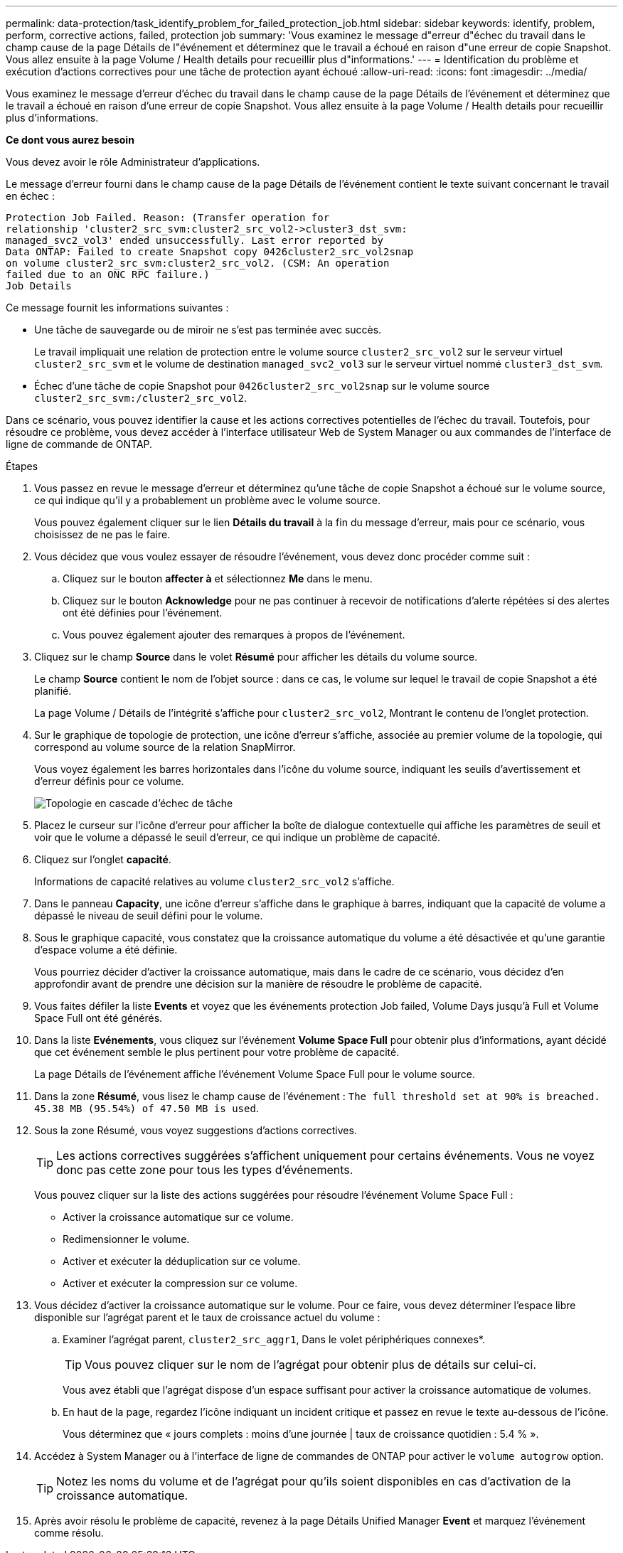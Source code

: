 ---
permalink: data-protection/task_identify_problem_for_failed_protection_job.html 
sidebar: sidebar 
keywords: identify, problem, perform, corrective actions, failed, protection job 
summary: 'Vous examinez le message d"erreur d"échec du travail dans le champ cause de la page Détails de l"événement et déterminez que le travail a échoué en raison d"une erreur de copie Snapshot. Vous allez ensuite à la page Volume / Health details pour recueillir plus d"informations.' 
---
= Identification du problème et exécution d'actions correctives pour une tâche de protection ayant échoué
:allow-uri-read: 
:icons: font
:imagesdir: ../media/


[role="lead"]
Vous examinez le message d'erreur d'échec du travail dans le champ cause de la page Détails de l'événement et déterminez que le travail a échoué en raison d'une erreur de copie Snapshot. Vous allez ensuite à la page Volume / Health details pour recueillir plus d'informations.

*Ce dont vous aurez besoin*

Vous devez avoir le rôle Administrateur d'applications.

Le message d'erreur fourni dans le champ cause de la page Détails de l'événement contient le texte suivant concernant le travail en échec :

[listing]
----
Protection Job Failed. Reason: (Transfer operation for
relationship 'cluster2_src_svm:cluster2_src_vol2->cluster3_dst_svm:
managed_svc2_vol3' ended unsuccessfully. Last error reported by
Data ONTAP: Failed to create Snapshot copy 0426cluster2_src_vol2snap
on volume cluster2_src_svm:cluster2_src_vol2. (CSM: An operation
failed due to an ONC RPC failure.)
Job Details
----
Ce message fournit les informations suivantes :

* Une tâche de sauvegarde ou de miroir ne s'est pas terminée avec succès.
+
Le travail impliquait une relation de protection entre le volume source `cluster2_src_vol2` sur le serveur virtuel `cluster2_src_svm` et le volume de destination `managed_svc2_vol3` sur le serveur virtuel nommé `cluster3_dst_svm`.

* Échec d'une tâche de copie Snapshot pour `0426cluster2_src_vol2snap` sur le volume source `cluster2_src_svm:/cluster2_src_vol2`.


Dans ce scénario, vous pouvez identifier la cause et les actions correctives potentielles de l'échec du travail. Toutefois, pour résoudre ce problème, vous devez accéder à l'interface utilisateur Web de System Manager ou aux commandes de l'interface de ligne de commande de ONTAP.

.Étapes
. Vous passez en revue le message d'erreur et déterminez qu'une tâche de copie Snapshot a échoué sur le volume source, ce qui indique qu'il y a probablement un problème avec le volume source.
+
Vous pouvez également cliquer sur le lien *Détails du travail* à la fin du message d'erreur, mais pour ce scénario, vous choisissez de ne pas le faire.

. Vous décidez que vous voulez essayer de résoudre l'événement, vous devez donc procéder comme suit :
+
.. Cliquez sur le bouton *affecter à* et sélectionnez *Me* dans le menu.
.. Cliquez sur le bouton *Acknowledge* pour ne pas continuer à recevoir de notifications d'alerte répétées si des alertes ont été définies pour l'événement.
.. Vous pouvez également ajouter des remarques à propos de l'événement.


. Cliquez sur le champ *Source* dans le volet *Résumé* pour afficher les détails du volume source.
+
Le champ *Source* contient le nom de l'objet source : dans ce cas, le volume sur lequel le travail de copie Snapshot a été planifié.

+
La page Volume / Détails de l'intégrité s'affiche pour `cluster2_src_vol2`, Montrant le contenu de l'onglet protection.

. Sur le graphique de topologie de protection, une icône d'erreur s'affiche, associée au premier volume de la topologie, qui correspond au volume source de la relation SnapMirror.
+
Vous voyez également les barres horizontales dans l'icône du volume source, indiquant les seuils d'avertissement et d'erreur définis pour ce volume.

+
image::../media/um_topology_cascade_job_failure.gif[Topologie en cascade d'échec de tâche]

. Placez le curseur sur l'icône d'erreur pour afficher la boîte de dialogue contextuelle qui affiche les paramètres de seuil et voir que le volume a dépassé le seuil d'erreur, ce qui indique un problème de capacité.
. Cliquez sur l'onglet *capacité*.
+
Informations de capacité relatives au volume `cluster2_src_vol2` s'affiche.

. Dans le panneau *Capacity*, une icône d'erreur s'affiche dans le graphique à barres, indiquant que la capacité de volume a dépassé le niveau de seuil défini pour le volume.
. Sous le graphique capacité, vous constatez que la croissance automatique du volume a été désactivée et qu'une garantie d'espace volume a été définie.
+
Vous pourriez décider d'activer la croissance automatique, mais dans le cadre de ce scénario, vous décidez d'en approfondir avant de prendre une décision sur la manière de résoudre le problème de capacité.

. Vous faites défiler la liste *Events* et voyez que les événements protection Job failed, Volume Days jusqu'à Full et Volume Space Full ont été générés.
. Dans la liste *Evénements*, vous cliquez sur l'événement *Volume Space Full* pour obtenir plus d'informations, ayant décidé que cet événement semble le plus pertinent pour votre problème de capacité.
+
La page Détails de l'événement affiche l'événement Volume Space Full pour le volume source.

. Dans la zone *Résumé*, vous lisez le champ cause de l'événement : `The full threshold set at 90% is breached. 45.38 MB (95.54%) of 47.50 MB is used`.
. Sous la zone Résumé, vous voyez suggestions d'actions correctives.
+
[TIP]
====
Les actions correctives suggérées s'affichent uniquement pour certains événements. Vous ne voyez donc pas cette zone pour tous les types d'événements.

====
+
Vous pouvez cliquer sur la liste des actions suggérées pour résoudre l'événement Volume Space Full :

+
** Activer la croissance automatique sur ce volume.
** Redimensionner le volume.
** Activer et exécuter la déduplication sur ce volume.
** Activer et exécuter la compression sur ce volume.


. Vous décidez d'activer la croissance automatique sur le volume. Pour ce faire, vous devez déterminer l'espace libre disponible sur l'agrégat parent et le taux de croissance actuel du volume :
+
.. Examiner l'agrégat parent, `cluster2_src_aggr1`, Dans le volet périphériques connexes*.
+
[TIP]
====
Vous pouvez cliquer sur le nom de l'agrégat pour obtenir plus de détails sur celui-ci.

====
+
Vous avez établi que l'agrégat dispose d'un espace suffisant pour activer la croissance automatique de volumes.

.. En haut de la page, regardez l'icône indiquant un incident critique et passez en revue le texte au-dessous de l'icône.
+
Vous déterminez que « jours complets : moins d'une journée | taux de croissance quotidien : 5.4 % ».



. Accédez à System Manager ou à l'interface de ligne de commandes de ONTAP pour activer le `volume autogrow` option.
+
[TIP]
====
Notez les noms du volume et de l'agrégat pour qu'ils soient disponibles en cas d'activation de la croissance automatique.

====
. Après avoir résolu le problème de capacité, revenez à la page Détails Unified Manager *Event* et marquez l'événement comme résolu.

